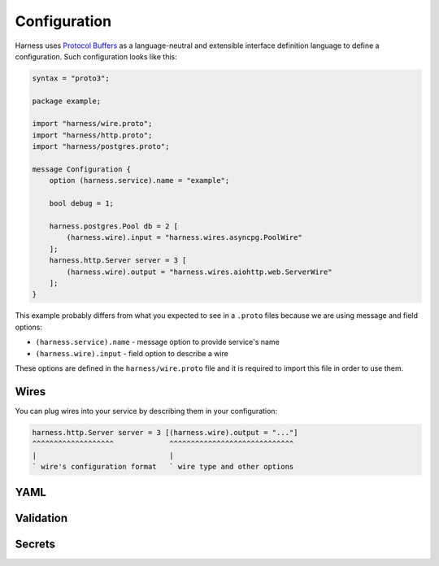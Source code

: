Configuration
=============

Harness uses `Protocol Buffers`_ as a language-neutral and extensible interface
definition language to define a configuration. Such configuration looks like
this:

.. code-block:: protobuf

  syntax = "proto3";

  package example;

  import "harness/wire.proto";
  import "harness/http.proto";
  import "harness/postgres.proto";

  message Configuration {
      option (harness.service).name = "example";

      bool debug = 1;

      harness.postgres.Pool db = 2 [
          (harness.wire).input = "harness.wires.asyncpg.PoolWire"
      ];
      harness.http.Server server = 3 [
          (harness.wire).output = "harness.wires.aiohttp.web.ServerWire"
      ];
  }

This example probably differs from what you expected to see in a ``.proto``
files because we are using message and field options:

- ``(harness.service).name`` - message option to provide service's name
- ``(harness.wire).input`` - field option to describe a wire

These options are defined in the ``harness/wire.proto`` file and it is required
to import this file in order to use them.

Wires
~~~~~

You can plug wires into your service by describing them in your configuration:

.. code-block:: text

  harness.http.Server server = 3 [(harness.wire).output = "..."]
  ^^^^^^^^^^^^^^^^^^^             ^^^^^^^^^^^^^^^^^^^^^^^^^^^^^
  |                               |
  ` wire's configuration format   ` wire type and other options

YAML
~~~~


Validation
~~~~~~~~~~


Secrets
~~~~~~~


.. _Protocol Buffers: https://developers.google.com/protocol-buffers
